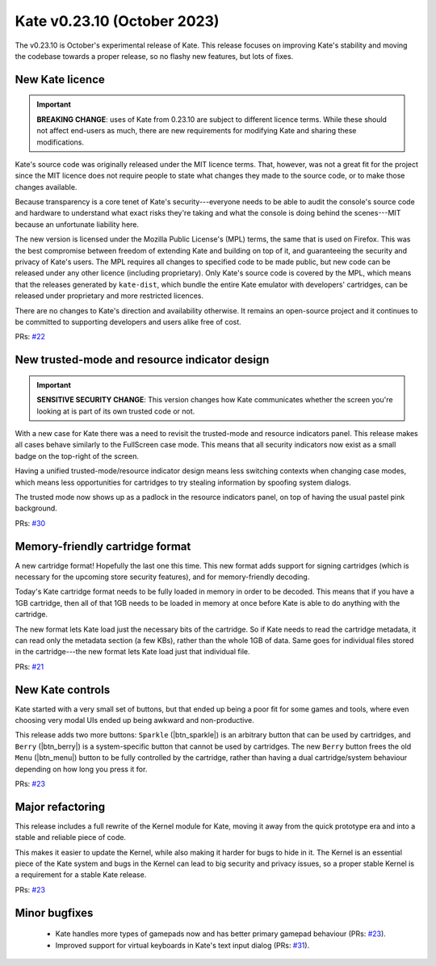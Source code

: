 Kate v0.23.10  (October 2023)
=============================

The v0.23.10 is October's experimental release of Kate. This release
focuses on improving Kate's stability and moving the codebase towards
a proper release, so no flashy new features, but lots of fixes.


New Kate licence
----------------

.. important::

  **BREAKING CHANGE**: uses of Kate from 0.23.10 are subject to different
  licence terms. While these should not affect end-users as much, there are
  new requirements for modifying Kate and sharing these modifications.

Kate's source code was originally released under the MIT licence terms.
That, however, was not a great fit for the project since the MIT licence
does not require people to state what changes they made to the source
code, or to make those changes available.

Because transparency is a core tenet of Kate's security---everyone needs
to be able to audit the console's source code and hardware to understand
what exact risks they're taking and what the console is doing behind the
scenes---MIT because an unfortunate liability here.

The new version is licensed under the Mozilla Public License's (MPL) terms,
the same that is used on Firefox. This was the best compromise between
freedom of extending Kate and building on top of it, and guaranteeing
the security and privacy of Kate's users. The MPL requires all changes to
specified code to be made public, but new code can be released under
any other licence (including proprietary). Only Kate's source code is
covered by the MPL, which means that the releases generated by ``kate-dist``,
which bundle the entire Kate emulator with developers' cartridges, can
be released under proprietary and more restricted licences.

There are no changes to Kate's direction and availability otherwise. It
remains an open-source project and it continues to be committed to supporting
developers and users alike free of cost.

PRs: `#22 <https://github.com/qteatime/kate/pull/22>`_


New trusted-mode and resource indicator design
----------------------------------------------

.. important::

  **SENSITIVE SECURITY CHANGE**: This version changes how Kate communicates
  whether the screen you're looking at is part of its own trusted code or not.

With a new case for Kate there was a need to revisit the trusted-mode and
resource indicators panel. This release makes all cases behave similarly to
the FullScreen case mode. This means that all security indicators now exist
as a small badge on the top-right of the screen.

Having a unified trusted-mode/resource indicator design means less switching
contexts when changing case modes, which means less opportunities for
cartridges to try stealing information by spoofing system dialogs.

The trusted mode now shows up as a padlock in the resource indicators panel,
on top of having the usual pastel pink background.

PRs: `#30 <https://github.com/qteatime/kate/pull/30>`_


Memory-friendly cartridge format
--------------------------------

A new cartridge format! Hopefully the last one this time. This new
format adds support for signing cartridges (which is necessary for
the upcoming store security features), and for memory-friendly
decoding.

Today's Kate cartridge format needs to be fully loaded in memory
in order to be decoded. This means that if you have a 1GB cartridge,
then all of that 1GB needs to be loaded in memory at once before
Kate is able to do anything with the cartridge.

The new format lets Kate load just the necessary bits of the cartridge.
So if Kate needs to read the cartridge metadata, it can read only the
metadata section (a few KBs), rather than the whole 1GB of data. Same
goes for individual files stored in the cartridge---the new format
lets Kate load just that individual file.

PRs: `#21 <https://github.com/qteatime/kate/pull/21>`_


New Kate controls
-----------------

Kate started with a very small set of buttons, but that ended up being a
poor fit for some games and tools, where even choosing very modal UIs
ended up being awkward and non-productive.

This release adds two more buttons: ``Sparkle`` (|btn_sparkle|) is an arbitrary button that
can be used by cartridges, and ``Berry`` (|btn_berry|) is a system-specific button that
cannot be used by cartridges. The new ``Berry`` button frees the old ``Menu`` (|btn_menu|)
button to be fully controlled by the cartridge, rather than having a
dual cartridge/system behaviour depending on how long you press it for.

PRs: `#23 <https://github.com/qteatime/kate/pull/23>`_


Major refactoring
-----------------

This release includes a full rewrite of the Kernel module for Kate, moving
it away from the quick prototype era and into a stable and reliable piece
of code.

This makes it easier to update the Kernel, while also making it harder for
bugs to hide in it. The Kernel is an essential piece of the Kate system and
bugs in the Kernel can lead to big security and privacy issues, so a proper
stable Kernel is a requirement for a stable Kate release.

PRs: `#23 <https://github.com/qteatime/kate/pull/23>`_


Minor bugfixes
--------------

  * Kate handles more types of gamepads now and has better primary gamepad
    behaviour (PRs: `#23 <https://github.com/qteatime/kate/pull/23>`_).

  * Improved support for virtual keyboards in Kate's text input dialog
    (PRs: `#31 <https://github.com/qteatime/kate/pull/31>`_).
